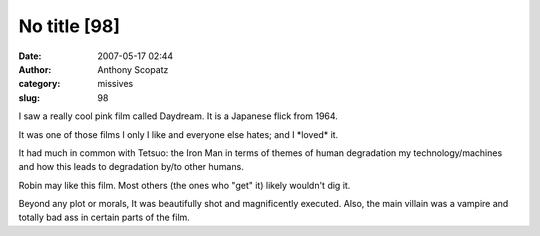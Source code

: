 No title [98]
#############
:date: 2007-05-17 02:44
:author: Anthony Scopatz
:category: missives
:slug: 98

I saw a really cool pink film called Daydream. It is a Japanese flick
from 1964.

It was one of those films I only I like and everyone else hates; and I
\*loved\* it.

It had much in common with Tetsuo: the Iron Man in terms of themes of
human degradation my technology/machines and how this leads to
degradation by/to other humans.

Robin may like this film. Most others (the ones who "get" it) likely
wouldn't dig it.

Beyond any plot or morals, It was beautifully shot and magnificently
executed. Also, the main villain was a vampire and totally bad ass in
certain parts of the film.
